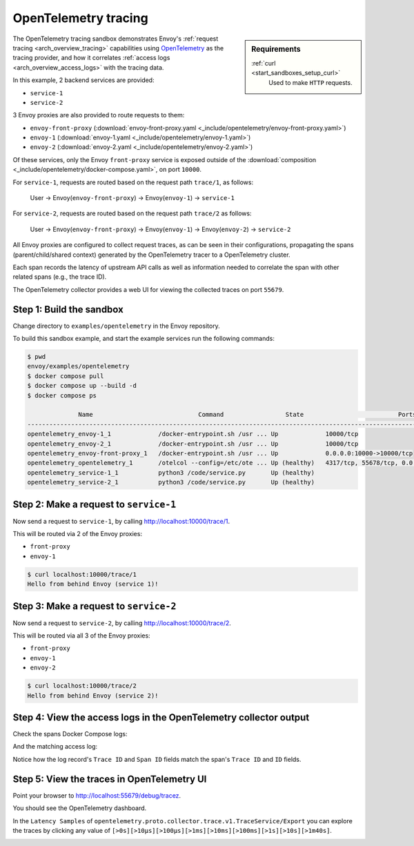 .. _install_sandboxes_opentelemetry:

OpenTelemetry tracing
=====================

.. sidebar:: Requirements

   .. include:: _include/docker-env-setup-link.rst

   :ref:`curl <start_sandboxes_setup_curl>`
        Used to make ``HTTP`` requests.

The OpenTelemetry tracing sandbox demonstrates Envoy's :ref:`request tracing <arch_overview_tracing>`
capabilities using `OpenTelemetry <https://opentelemetry.io/>`_ as the tracing provider, and how it
correlates :ref:`access logs <arch_overview_access_logs>` with the tracing data.

In this example, 2 backend services are provided:

- ``service-1``
- ``service-2``

3 Envoy proxies are also provided to route requests to them:

- ``envoy-front-proxy`` (:download:`envoy-front-proxy.yaml <_include/opentelemetry/envoy-front-proxy.yaml>`)
- ``envoy-1`` (:download:`envoy-1.yaml <_include/opentelemetry/envoy-1.yaml>`)
- ``envoy-2`` (:download:`envoy-2.yaml <_include/opentelemetry/envoy-2.yaml>`)

Of these services, only the Envoy ``front-proxy`` service is exposed outside of the
:download:`composition <_include/opentelemetry/docker-compose.yaml>`, on port ``10000``.

For ``service-1``, requests are routed based on the request path ``trace/1``, as follows:

    User -> Envoy(``envoy-front-proxy``) -> Envoy(``envoy-1``) -> ``service-1``

For ``service-2``, requests are routed based on the request path ``trace/2`` as follows:

    User -> Envoy(``envoy-front-proxy``) -> Envoy(``envoy-1``) -> Envoy(``envoy-2``) -> ``service-2``

All Envoy proxies are configured to collect request traces, as can be seen in their configurations,
propagating the spans (parent/child/shared context) generated by the OpenTelemetry tracer to a OpenTelemetry cluster.

Each span records the latency of upstream API calls as well as information
needed to correlate the span with other related spans (e.g., the trace ID).

The OpenTelemetry collector provides a web UI for viewing the collected traces on port ``55679``.

Step 1: Build the sandbox
*************************

Change directory to ``examples/opentelemetry`` in the Envoy repository.

To build this sandbox example, and start the example services run the following commands:

.. code-block:: console

    $ pwd
    envoy/examples/opentelemetry
    $ docker compose pull
    $ docker compose up --build -d
    $ docker compose ps

                  Name                             Command                 State                          Ports
    -------------------------------------------------------------------------------------------------------------------------------
    opentelemetry_envoy-1_1             /docker-entrypoint.sh /usr ... Up             10000/tcp
    opentelemetry_envoy-2_1             /docker-entrypoint.sh /usr ... Up             10000/tcp
    opentelemetry_envoy-front-proxy_1   /docker-entrypoint.sh /usr ... Up             0.0.0.0:10000->10000/tcp
    opentelemetry_opentelemetry_1       /otelcol --config=/etc/ote ... Up (healthy)   4317/tcp, 55678/tcp, 0.0.0.0:55679->55679/tcp
    opentelemetry_service-1_1           python3 /code/service.py       Up (healthy)
    opentelemetry_service-2_1           python3 /code/service.py       Up (healthy)

Step 2: Make a request to ``service-1``
***************************************

Now send a request to ``service-1``, by calling http://localhost:10000/trace/1.

This will be routed via 2 of the Envoy proxies:

- ``front-proxy``
- ``envoy-1``

.. code-block:: console

    $ curl localhost:10000/trace/1
    Hello from behind Envoy (service 1)!

Step 3: Make a request to ``service-2``
***************************************

Now send a request to ``service-2``, by calling http://localhost:10000/trace/2.

This will be routed via all 3 of the Envoy proxies:

- ``front-proxy``
- ``envoy-1``
- ``envoy-2``

.. code-block:: console

    $ curl localhost:10000/trace/2
    Hello from behind Envoy (service 2)!

Step 4: View the access logs in the OpenTelemetry collector output
******************************************************************

Check the spans Docker Compose logs:

.. code-block:: console
   :emphasize-lines: 10,12

    $ docker compose logs opentelemetry
      opentelemetry-opentelemetry-1      | 2024-05-02T15:08:02.068Z   info    ResourceSpans #0
      opentelemetry-opentelemetry-1      | Resource SchemaURL: 
      opentelemetry-opentelemetry-1      | Resource attributes:
      opentelemetry-opentelemetry-1      |      -> service.name: Str(envoy-1)
      opentelemetry-opentelemetry-1      | ScopeSpans #0
      opentelemetry-opentelemetry-1      | ScopeSpans SchemaURL: 
      opentelemetry-opentelemetry-1      | InstrumentationScope  
      opentelemetry-opentelemetry-1      | Span #0
      opentelemetry-opentelemetry-1      |     Trace ID       : 832518ad68578df8182cd76847693a93
      opentelemetry-opentelemetry-1      |     Parent ID      : 869247f07978fa64
      opentelemetry-opentelemetry-1      |     ID             : 8af519328fd9ec0c
      opentelemetry-opentelemetry-1      |     Name           : egress localhost:10000
      opentelemetry-opentelemetry-1      |     Kind           : Client
      opentelemetry-opentelemetry-1      |     Start time     : 2024-05-02 15:08:01.190174 +0000 UTC
      opentelemetry-opentelemetry-1      |     End time       : 2024-05-02 15:08:01.199308 +0000 UTC
      opentelemetry-opentelemetry-1      |     Status code    : Unset
      opentelemetry-opentelemetry-1      |     Status message : 
      opentelemetry-opentelemetry-1      | Attributes:
      opentelemetry-opentelemetry-1      |      -> node_id: Str()
      opentelemetry-opentelemetry-1      |      -> zone: Str()
      opentelemetry-opentelemetry-1      |      -> guid:x-request-id: Str(84b13eee-db19-9fa4-b34d-b9a2d43b1064)
      opentelemetry-opentelemetry-1      |      -> http.url: Str(http://localhost:10000/trace/2)
      opentelemetry-opentelemetry-1      |      -> http.method: Str(GET)
      opentelemetry-opentelemetry-1      |      -> downstream_cluster: Str(-)
      opentelemetry-opentelemetry-1      |      -> user_agent: Str(curl/8.1.2)
      opentelemetry-opentelemetry-1      |      -> http.protocol: Str(HTTP/1.1)
      opentelemetry-opentelemetry-1      |      -> peer.address: Str(172.30.0.7)
      opentelemetry-opentelemetry-1      |      -> request_size: Str(0)
      opentelemetry-opentelemetry-1      |      -> response_size: Str(37)
      opentelemetry-opentelemetry-1      |      -> component: Str(proxy)
      opentelemetry-opentelemetry-1      |      -> upstream_cluster: Str(envoy_cluster2)
      opentelemetry-opentelemetry-1      |      -> upstream_cluster.name: Str(envoy_cluster2)
      opentelemetry-opentelemetry-1      |      -> http.status_code: Str(200)
      opentelemetry-opentelemetry-1      |      -> response_flags: Str(-)
      opentelemetry-opentelemetry-1      |    {"kind": "exporter", "data_type": "traces", "name": "debug"}

And the matching access log:

.. code-block:: console
   :emphasize-lines: 19-20

    $ docker compose logs opentelemetry
      opentelemetry-opentelemetry-1      | 2024-05-02T15:08:01.867Z   info    LogsExporter {"kind": "exporter", "data_type": "logs", "name": "debug", "resource logs": 1, "log records": 1}
      opentelemetry-opentelemetry-1      | 2024-05-02T15:08:01.867Z   info    ResourceLog #0
      opentelemetry-opentelemetry-1      | Resource SchemaURL: 
      opentelemetry-opentelemetry-1      | Resource attributes:
      opentelemetry-opentelemetry-1      |      -> log_name: Str(otel_envoy_accesslog)
      opentelemetry-opentelemetry-1      |      -> zone_name: Str()
      opentelemetry-opentelemetry-1      |      -> cluster_name: Str()
      opentelemetry-opentelemetry-1      |      -> node_name: Str()
      opentelemetry-opentelemetry-1      | ScopeLogs #0
      opentelemetry-opentelemetry-1      | ScopeLogs SchemaURL: 
      opentelemetry-opentelemetry-1      | InstrumentationScope  
      opentelemetry-opentelemetry-1      | LogRecord #0
      opentelemetry-opentelemetry-1      | ObservedTimestamp: 1970-01-01 00:00:00 +0000 UTC
      opentelemetry-opentelemetry-1      | Timestamp: 2024-05-02 15:08:01.188307 +0000 UTC
      opentelemetry-opentelemetry-1      | SeverityText: 
      opentelemetry-opentelemetry-1      | SeverityNumber: Unspecified(0)
      opentelemetry-opentelemetry-1      | Body: Empty()
      opentelemetry-opentelemetry-1      | Trace ID: 832518ad68578df8182cd76847693a93
      opentelemetry-opentelemetry-1      | Span ID: 8af519328fd9ec0c
      opentelemetry-opentelemetry-1      | Flags: 0
      opentelemetry-opentelemetry-1      |    {"kind": "exporter", "data_type": "logs", "name": "debug"}

Notice how the log record's ``Trace ID`` and ``Span ID`` fields match the span's ``Trace ID`` and ``ID`` fields.

Step 5: View the traces in OpenTelemetry UI
*******************************************

Point your browser to http://localhost:55679/debug/tracez.

You should see the OpenTelemetry dashboard.

.. image:: /start/sandboxes/_static/opentelemetry-ui.png

In the ``Latency Samples`` of ``opentelemetry.proto.collector.trace.v1.TraceService/Export`` you can explore the traces by clicking any value of
``[>0s][>10µs][>100µs][>1ms][>10ms][>100ms][>1s][>10s][>1m40s]``.

.. image:: /start/sandboxes/_static/opentelemetry-ui-traces.png

.. seealso::

   :ref:`Request tracing <arch_overview_tracing>`
      Learn more about using Envoy's request tracing.

   `OpenTelemetry <https://opentelemetry.io/>`_
      OpenTelemetry tracing website.
